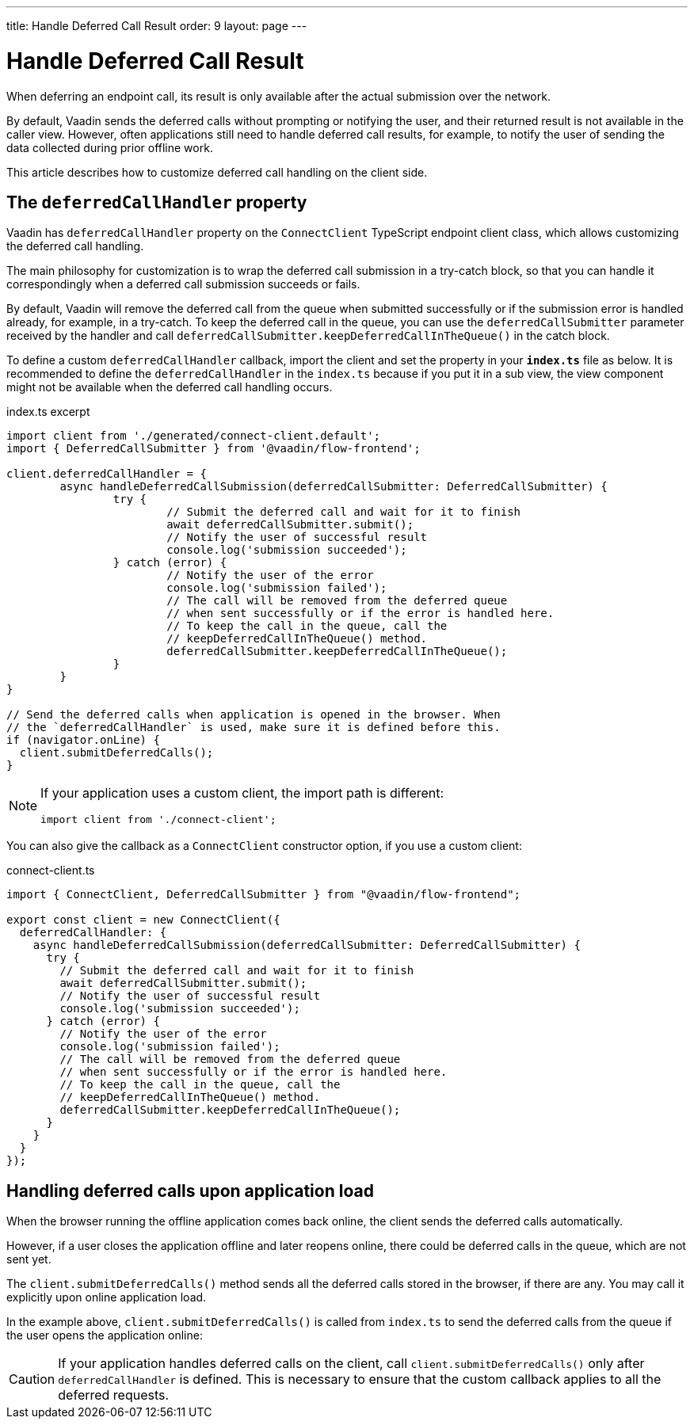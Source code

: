 ---
title: Handle Deferred Call Result
order: 9
layout: page
---

= Handle Deferred Call Result

When deferring an endpoint call, its result is only available after the actual submission over the network.

By default, Vaadin sends the deferred calls without prompting or notifying the user, and their returned result is not available in the caller view. However, often applications still need to handle deferred call results, for example, to notify the user of sending the data collected during prior offline work.

This article describes how to customize deferred call handling on the client side.

== The `deferredCallHandler` property

Vaadin has `deferredCallHandler` property on the `ConnectClient` TypeScript endpoint client class, which allows customizing the deferred call handling. 

The main philosophy for customization is to wrap the deferred call submission in a try-catch block, so that you can handle it correspondingly when a deferred call submission succeeds or fails.

By default, Vaadin will remove the deferred call from the queue when submitted successfully or if the submission error is handled already, for example, in a try-catch. To keep the deferred call in the queue, you can use the `deferredCallSubmitter` parameter received by the handler and call `deferredCallSubmitter.keepDeferredCallInTheQueue()` in the catch block.

To define a custom `deferredCallHandler` callback, import the client and set the property in your **`index.ts`** file as below. It is recommended to define the `deferredCallHandler` in the `index.ts` because if you put it in a sub view, the view component might not be available when the deferred call handling occurs.

[source,typescript]
.index.ts excerpt
----
import client from './generated/connect-client.default';
import { DeferredCallSubmitter } from '@vaadin/flow-frontend';

client.deferredCallHandler = {
	async handleDeferredCallSubmission(deferredCallSubmitter: DeferredCallSubmitter) {
		try {
			// Submit the deferred call and wait for it to finish
			await deferredCallSubmitter.submit();
			// Notify the user of successful result
			console.log('submission succeeded');
		} catch (error) {
			// Notify the user of the error
			console.log('submission failed');
			// The call will be removed from the deferred queue
			// when sent successfully or if the error is handled here.
			// To keep the call in the queue, call the 
			// keepDeferredCallInTheQueue() method.
			deferredCallSubmitter.keepDeferredCallInTheQueue();
		}
	}
}

// Send the deferred calls when application is opened in the browser. When
// the `deferredCallHandler` is used, make sure it is defined before this.
if (navigator.onLine) {
  client.submitDeferredCalls();
}
----

[NOTE]
====
If your application uses a custom client, the import path is different:
[source,typescript]
----
import client from './connect-client';
----
====

You can also give the callback as a `ConnectClient` constructor option, if you use a custom client:

[source,typescript]
.connect-client.ts
----
import { ConnectClient, DeferredCallSubmitter } from "@vaadin/flow-frontend";

export const client = new ConnectClient({
  deferredCallHandler: {
    async handleDeferredCallSubmission(deferredCallSubmitter: DeferredCallSubmitter) {
      try {
        // Submit the deferred call and wait for it to finish
        await deferredCallSubmitter.submit();
        // Notify the user of successful result
        console.log('submission succeeded');
      } catch (error) {
        // Notify the user of the error
        console.log('submission failed');
        // The call will be removed from the deferred queue
        // when sent successfully or if the error is handled here.
        // To keep the call in the queue, call the 
        // keepDeferredCallInTheQueue() method.
        deferredCallSubmitter.keepDeferredCallInTheQueue();
      }
    }
  }
});
----

== Handling deferred calls upon application load

When the browser running the offline application comes back online, the client sends the deferred calls automatically.

However, if a user closes the application offline and later reopens online, there could be deferred calls in the queue, which are not sent yet.

The `client.submitDeferredCalls()` method sends all the deferred calls stored in the browser, if there are any. You may call it explicitly upon online application load.

In the example above, `client.submitDeferredCalls()` is called from `index.ts` to send the deferred calls from the queue if the user opens the application online:

[CAUTION]
====
If your application handles deferred calls on the client, call `client.submitDeferredCalls()` only after `deferredCallHandler` is defined. This is necessary to ensure that the custom callback applies to all the deferred requests.
====
